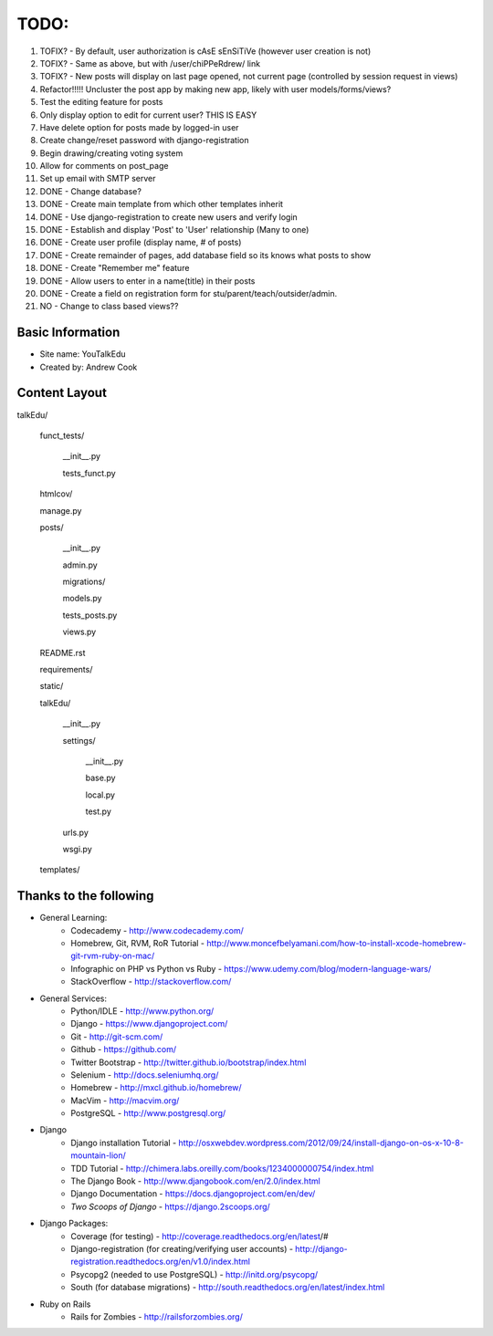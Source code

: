 TODO:
=============
#) TOFIX? - By default, user authorization is cAsE sEnSiTiVe (however user creation is not)
#) TOFIX? - Same as above, but with /user/chiPPeRdrew/ link
#) TOFIX? - New posts will display on last page opened, not current page (controlled by session request in views)
#) Refactor!!!!! Uncluster the post app by making new app, likely with user models/forms/views?
#) Test the editing feature for posts
#) Only display option to edit for current user? THIS IS EASY
#) Have delete option for posts made by logged-in user
#) Create change/reset password with django-registration
#) Begin drawing/creating voting system
#) Allow for comments on post_page
#) Set up email with SMTP server
#) DONE - Change database?
#) DONE - Create main template from which other templates inherit
#) DONE - Use django-registration to create new users and verify login
#) DONE - Establish and display 'Post' to 'User' relationship (Many to one)
#) DONE - Create user profile (display name, # of posts)
#) DONE - Create remainder of pages, add database field so its knows what posts to show
#) DONE - Create "Remember me" feature
#) DONE - Allow users to enter in a name(title) in their posts
#) DONE - Create a field on registration form for stu/parent/teach/outsider/admin.
#) NO - Change to class based views??



Basic Information
--------------------

* Site name: YouTalkEdu
* Created by: Andrew Cook


Content Layout
-------------------
talkEdu/

	funct_tests/

		__init__.py

		tests_funct.py

	htmlcov/

	manage.py

	posts/

		__init__.py

		admin.py

		migrations/

		models.py

		tests_posts.py

		views.py

	README.rst

	requirements/
	
	static/

	talkEdu/

		__init__.py

		settings/

			__init__.py
			
			base.py

			local.py

			test.py

		urls.py

		wsgi.py

	templates/



Thanks to the following
----------------------------
* General Learning:
	* Codecademy - http://www.codecademy.com/
	* Homebrew, Git, RVM, RoR Tutorial - http://www.moncefbelyamani.com/how-to-install-xcode-homebrew-git-rvm-ruby-on-mac/
	* Infographic on PHP vs Python vs Ruby - https://www.udemy.com/blog/modern-language-wars/
	* StackOverflow - http://stackoverflow.com/

* General Services:
	* Python/IDLE - http://www.python.org/
	* Django - https://www.djangoproject.com/
	* Git - http://git-scm.com/
	* Github - https://github.com/
	* Twitter Bootstrap - http://twitter.github.io/bootstrap/index.html
	* Selenium - http://docs.seleniumhq.org/
	* Homebrew - http://mxcl.github.io/homebrew/
	* MacVim - http://macvim.org/
	* PostgreSQL - http://www.postgresql.org/

* Django
	* Django installation Tutorial - http://osxwebdev.wordpress.com/2012/09/24/install-django-on-os-x-10-8-mountain-lion/
	* TDD Tutorial - http://chimera.labs.oreilly.com/books/1234000000754/index.html
	* The Django Book - http://www.djangobook.com/en/2.0/index.html
	* Django Documentation - https://docs.djangoproject.com/en/dev/
	* *Two Scoops of Django* - https://django.2scoops.org/

* Django Packages:
	* Coverage (for testing) - http://coverage.readthedocs.org/en/latest/#
	* Django-registration (for creating/verifying user accounts) - http://django-registration.readthedocs.org/en/v1.0/index.html
	* Psycopg2 (needed to use PostgreSQL) - http://initd.org/psycopg/
	* South (for database migrations) - http://south.readthedocs.org/en/latest/index.html

* Ruby on Rails
	* Rails for Zombies - http://railsforzombies.org/
